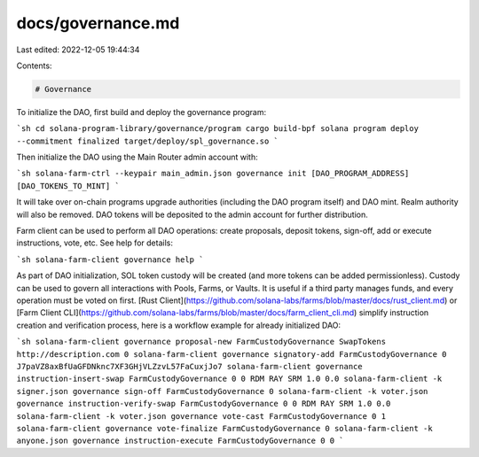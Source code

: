 docs/governance.md
==================

Last edited: 2022-12-05 19:44:34

Contents:

.. code-block:: md

    # Governance

To initialize the DAO, first build and deploy the governance program:

```sh
cd solana-program-library/governance/program
cargo build-bpf
solana program deploy --commitment finalized target/deploy/spl_governance.so
```

Then initialize the DAO using the Main Router admin account with:

```sh
solana-farm-ctrl --keypair main_admin.json governance init [DAO_PROGRAM_ADDRESS] [DAO_TOKENS_TO_MINT]
```

It will take over on-chain programs upgrade authorities (including the DAO program itself) and DAO mint. Realm authority will also be removed. DAO tokens will be deposited to the admin account for further distribution.

Farm client can be used to perform all DAO operations: create proposals, deposit tokens, sign-off, add or execute instructions, vote, etc. See help for details:

```sh
solana-farm-client governance help
```

As part of DAO initialization, SOL token custody will be created (and more tokens can be added permissionless). Custody can be used to govern all interactions with Pools, Farms, or Vaults. It is useful if a third party manages funds, and every operation must be voted on first. [Rust Client](https://github.com/solana-labs/farms/blob/master/docs/rust_client.md) or [Farm Client CLI](https://github.com/solana-labs/farms/blob/master/docs/farm_client_cli.md) simplify instruction creation and verification process, here is a workflow example for already initialized DAO:

```sh
solana-farm-client governance proposal-new FarmCustodyGovernance SwapTokens http://description.com 0
solana-farm-client governance signatory-add FarmCustodyGovernance 0 J7paVZ8axBfUaGFDNknc7XF3GHjVLZzvL57FaCuxjJo7
solana-farm-client governance instruction-insert-swap FarmCustodyGovernance 0 0 RDM RAY SRM 1.0 0.0
solana-farm-client -k signer.json governance sign-off FarmCustodyGovernance 0
solana-farm-client -k voter.json governance instruction-verify-swap FarmCustodyGovernance 0 0 RDM RAY SRM 1.0 0.0
solana-farm-client -k voter.json governance vote-cast FarmCustodyGovernance 0 1
solana-farm-client governance vote-finalize FarmCustodyGovernance 0
solana-farm-client -k anyone.json governance instruction-execute FarmCustodyGovernance 0 0
```


